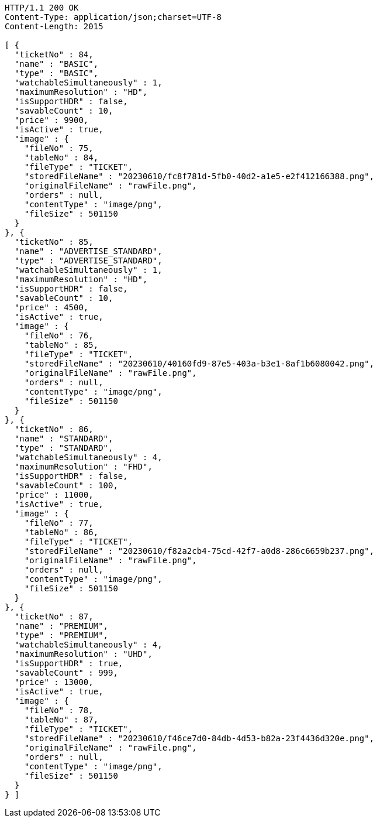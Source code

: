 [source,http,options="nowrap"]
----
HTTP/1.1 200 OK
Content-Type: application/json;charset=UTF-8
Content-Length: 2015

[ {
  "ticketNo" : 84,
  "name" : "BASIC",
  "type" : "BASIC",
  "watchableSimultaneously" : 1,
  "maximumResolution" : "HD",
  "isSupportHDR" : false,
  "savableCount" : 10,
  "price" : 9900,
  "isActive" : true,
  "image" : {
    "fileNo" : 75,
    "tableNo" : 84,
    "fileType" : "TICKET",
    "storedFileName" : "20230610/fc8f781d-5fb0-40d2-a1e5-e2f412166388.png",
    "originalFileName" : "rawFile.png",
    "orders" : null,
    "contentType" : "image/png",
    "fileSize" : 501150
  }
}, {
  "ticketNo" : 85,
  "name" : "ADVERTISE_STANDARD",
  "type" : "ADVERTISE_STANDARD",
  "watchableSimultaneously" : 1,
  "maximumResolution" : "HD",
  "isSupportHDR" : false,
  "savableCount" : 10,
  "price" : 4500,
  "isActive" : true,
  "image" : {
    "fileNo" : 76,
    "tableNo" : 85,
    "fileType" : "TICKET",
    "storedFileName" : "20230610/40160fd9-87e5-403a-b3e1-8af1b6080042.png",
    "originalFileName" : "rawFile.png",
    "orders" : null,
    "contentType" : "image/png",
    "fileSize" : 501150
  }
}, {
  "ticketNo" : 86,
  "name" : "STANDARD",
  "type" : "STANDARD",
  "watchableSimultaneously" : 4,
  "maximumResolution" : "FHD",
  "isSupportHDR" : false,
  "savableCount" : 100,
  "price" : 11000,
  "isActive" : true,
  "image" : {
    "fileNo" : 77,
    "tableNo" : 86,
    "fileType" : "TICKET",
    "storedFileName" : "20230610/f82a2cb4-75cd-42f7-a0d8-286c6659b237.png",
    "originalFileName" : "rawFile.png",
    "orders" : null,
    "contentType" : "image/png",
    "fileSize" : 501150
  }
}, {
  "ticketNo" : 87,
  "name" : "PREMIUM",
  "type" : "PREMIUM",
  "watchableSimultaneously" : 4,
  "maximumResolution" : "UHD",
  "isSupportHDR" : true,
  "savableCount" : 999,
  "price" : 13000,
  "isActive" : true,
  "image" : {
    "fileNo" : 78,
    "tableNo" : 87,
    "fileType" : "TICKET",
    "storedFileName" : "20230610/f46ce7d0-84db-4d53-b82a-23f4436d320e.png",
    "originalFileName" : "rawFile.png",
    "orders" : null,
    "contentType" : "image/png",
    "fileSize" : 501150
  }
} ]
----